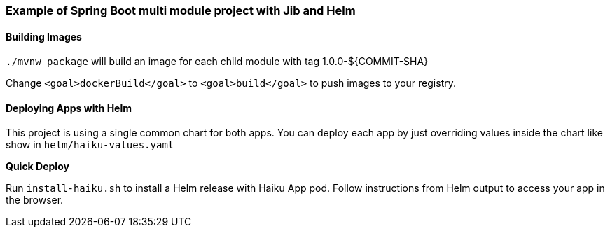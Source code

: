 Example of Spring Boot multi module project with Jib and Helm
~~~~~~~~~~~~~~~~~~~~~~~~~~~~~~~~~~~~~~~~~~~~~~~~~~~~~~~~~~~~~


Building Images
^^^^^^^^^^^^^^^

`./mvnw package` will build an image for each child module with tag 1.0.0-${COMMIT-SHA}

Change `<goal>dockerBuild</goal>` to `<goal>build</goal>` to push images to your registry.

Deploying Apps with Helm
^^^^^^^^^^^^^^^^^^^^^^^^

This project is using a single common chart for both apps. You can deploy each app by just overriding values inside
the chart like show in `helm/haiku-values.yaml`

*Quick Deploy*

Run `install-haiku.sh` to install a Helm release with Haiku App pod.
Follow instructions from Helm output to access your app in the browser.
